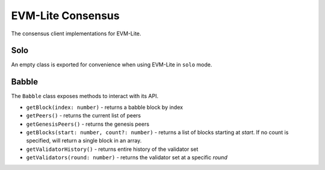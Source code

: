 EVM-Lite Consensus
==================

The consensus client implementations for EVM-Lite.

Solo
----

An empty class is exported for convenience when using EVM-Lite in
``solo`` mode.

Babble
------

The ``Babble`` class exposes methods to interact with its API.

-  ``getBlock(index: number)`` - returns a babble block by index
-  ``getPeers()`` - returns the current list of peers
-  ``getGenesisPeers()`` - returns the genesis peers
-  ``getBlocks(start: number, count?: number)`` - returns a list of blocks starting at `start`. If no count is specified, will return a single block in an array.
-  ``getValidatorHistory()`` - returns entire history of the validator set
-  ``getValidators(round: number)`` - returns the validator set at a specific `round`